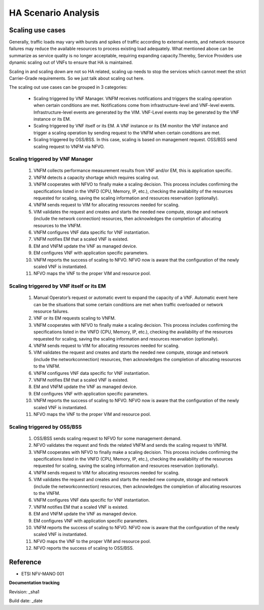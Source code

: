 HA Scenario Analysis
====================

Scaling use cases
-----------------

Generally, traffic loads may vary with bursts and spikes of traffic according to external events, and network resource failures may reduce the available resources to process existing load adequately. What mentioned above can be summarize as service quality is no longer acceptable, requiring expanding capacity.Thereby, Service Providers use dynamic scaling out of VNFs to ensure that HA is maintained.

Scaling in and scaling down are not so HA related, scaling up needs to stop the services which cannot meet the strict Carrier-Grade requirements. So we just talk about scaling out here.

The scaling out use cases can be grouped in 3 categories:

    * Scaling triggered by VNF Manager. VNFM receives notifications and triggers the scaling operation when certain conditions are met. Notifications come from infrastructure-level and VNF-level events. Infrastructure-level events are generated by the VIM. VNF-Level events may be generated by the VNF instance or its EM.

    * Scaling triggered by VNF itself or its EM. A VNF instance or its EM monitor the VNF instance and trigger a scaling operation by sending request to the VNFM when certain conditions are met.

    * Scaling triggered by OSS/BSS. In this case, scaling is based on management request. OSS/BSS send scaling request to VNFM via NFVO.

Scaling triggered by VNF Manager
^^^^^^^^^^^^^^^^^^^^^^^^^^^^^^^^

    1. VNFM collects performance measurement results from VNF and/or EM, this is application specific.

    2. VNFM detects a capacity shortage which requires scaling out.

    3. VNFM cooperates with NFVO to finally make a scaling decision. This process includes confirming the specifications listed in the VNFD (CPU, Memory, IP, etc.), checking the availability of the resources requested for scaling, saving the scaling information and resources reservation (optionally).

    4. VNFM sends request to VIM for allocating resources needed for scaling.

    5. VIM validates the request and creates and starts the needed new compute, storage and network (include the network connection) resources, then acknowledges the completion of allocating resources to the VNFM.

    6. VNFM configures VNF data specific for VNF instantiation.

    7. VNFM notifies EM that a scaled VNF is existed.

    8. EM and VNFM update the VNF as managed device.

    9. EM configures VNF with application specific parameters.

    10. VNFM reports the success of scaling to NFVO. NFVO now is aware that the configuration of the newly scaled VNF is instantiated.

    11. NFVO maps the VNF to the proper VIM and resource pool.

Scaling triggered by VNF itself or its EM
^^^^^^^^^^^^^^^^^^^^^^^^^^^^^^^^^^^^^^^^^

    1. Manual Operator’s request or automatic event to expand the capacity of a VNF. Automatic event here can be the situations that some certain conditions are met when traffic overloaded or network resource failures.

    2. VNF or its EM requests scaling to VNFM.

    3. VNFM cooperates with NFVO to finally make a scaling decision. This process includes confirming the specifications listed in the VNFD (CPU, Memory, IP, etc.), checking the availability of the resources requested for scaling, saving the scaling information and resources reservation (optionally).

    4. VNFM sends request to VIM for allocating resources needed for scaling.

    5. VIM validates the request and creates and starts the needed new compute, storage and network (include the networkconnection) resources, then acknowledges the completion of allocating resources to the VNFM.

    6. VNFM configures VNF data specific for VNF instantiation.

    7. VNFM notifies EM that a scaled VNF is existed.

    8. EM and VNFM update the VNF as managed device.

    9. EM configures VNF with application specific parameters.

    10. VNFM reports the success of scaling to NFVO. NFVO now is aware that the configuration of the newly scaled VNF is instantiated.

    11. NFVO maps the VNF to the proper VIM and resource pool.

Scaling triggered by OSS/BSS
^^^^^^^^^^^^^^^^^^^^^^^^^^^^

    1. OSS/BSS sends scaling request to NFVO for some management demand.

    2. NFVO validates the request and finds the related VNFM and sends the scaling request to VNFM.

    3. VNFM cooperates with NFVO to finally make a scaling decision. This process includes confirming the specifications listed in the VNFD (CPU, Memory, IP, etc.), checking the availability of the resources requested for scaling, saving the scaling information and resources reservation (optionally).

    4. VNFM sends request to VIM for allocating resources needed for scaling.

    5. VIM validates the request and creates and starts the needed new compute, storage and network (include the networkconnection) resources, then acknowledges the completion of allocating resources to the VNFM.

    6. VNFM configures VNF data specific for VNF instantiation.

    7. VNFM notifies EM that a scaled VNF is existed.

    8. EM and VNFM update the VNF as managed device.

    9. EM configures VNF with application specific parameters.

    10. VNFM reports the success of scaling to NFVO. NFVO now is aware that the configuration of the newly scaled VNF is instantiated.

    11. NFVO maps the VNF to the proper VIM and resource pool.

    12. NFVO reports the success of scaling to OSS/BSS.

Reference
---------

* ETSI NFV-MANO 001

**Documentation tracking**

Revision: _sha1

Build date:  _date
